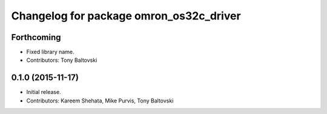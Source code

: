 ^^^^^^^^^^^^^^^^^^^^^^^^^^^^^^^^^^^^^^^^
Changelog for package omron_os32c_driver
^^^^^^^^^^^^^^^^^^^^^^^^^^^^^^^^^^^^^^^^

Forthcoming
-----------
* Fixed library name.
* Contributors: Tony Baltovski

0.1.0 (2015-11-17)
------------------
* Initial release.
* Contributors: Kareem Shehata, Mike Purvis, Tony Baltovski
